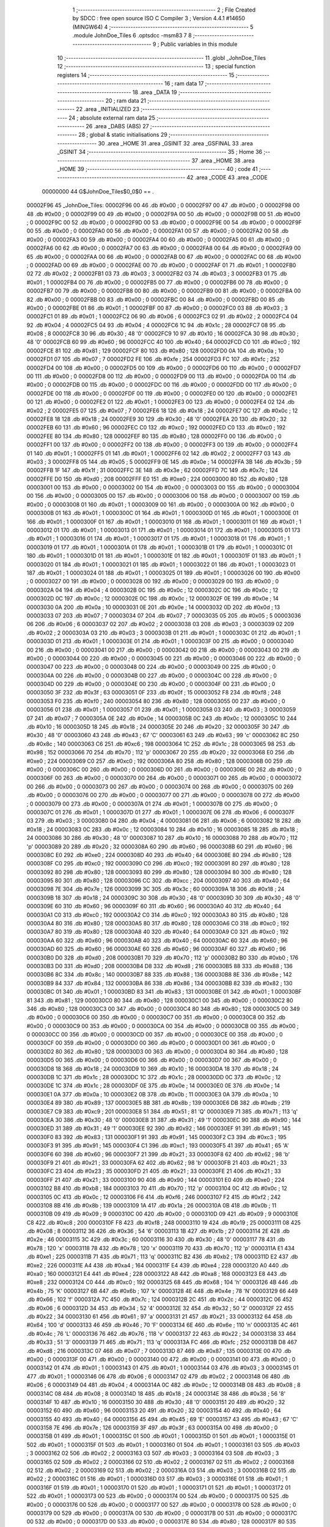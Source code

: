                                       1 ;--------------------------------------------------------
                                      2 ; File Created by SDCC : free open source ISO C Compiler 
                                      3 ; Version 4.4.1 #14650 (MINGW64)
                                      4 ;--------------------------------------------------------
                                      5 	.module JohnDoe_Tiles
                                      6 	.optsdcc -msm83
                                      7 	
                                      8 ;--------------------------------------------------------
                                      9 ; Public variables in this module
                                     10 ;--------------------------------------------------------
                                     11 	.globl _JohnDoe_Tiles
                                     12 ;--------------------------------------------------------
                                     13 ; special function registers
                                     14 ;--------------------------------------------------------
                                     15 ;--------------------------------------------------------
                                     16 ; ram data
                                     17 ;--------------------------------------------------------
                                     18 	.area _DATA
                                     19 ;--------------------------------------------------------
                                     20 ; ram data
                                     21 ;--------------------------------------------------------
                                     22 	.area _INITIALIZED
                                     23 ;--------------------------------------------------------
                                     24 ; absolute external ram data
                                     25 ;--------------------------------------------------------
                                     26 	.area _DABS (ABS)
                                     27 ;--------------------------------------------------------
                                     28 ; global & static initialisations
                                     29 ;--------------------------------------------------------
                                     30 	.area _HOME
                                     31 	.area _GSINIT
                                     32 	.area _GSFINAL
                                     33 	.area _GSINIT
                                     34 ;--------------------------------------------------------
                                     35 ; Home
                                     36 ;--------------------------------------------------------
                                     37 	.area _HOME
                                     38 	.area _HOME
                                     39 ;--------------------------------------------------------
                                     40 ; code
                                     41 ;--------------------------------------------------------
                                     42 	.area _CODE
                                     43 	.area _CODE
                         00000000    44 G$JohnDoe_Tiles$0_0$0 == .
    00002F96                         45 _JohnDoe_Tiles:
    00002F96 00                      46 	.db #0x00	; 0
    00002F97 00                      47 	.db #0x00	; 0
    00002F98 00                      48 	.db #0x00	; 0
    00002F99 00                      49 	.db #0x00	; 0
    00002F9A 00                      50 	.db #0x00	; 0
    00002F9B 00                      51 	.db #0x00	; 0
    00002F9C 00                      52 	.db #0x00	; 0
    00002F9D 00                      53 	.db #0x00	; 0
    00002F9E 00                      54 	.db #0x00	; 0
    00002F9F 00                      55 	.db #0x00	; 0
    00002FA0 00                      56 	.db #0x00	; 0
    00002FA1 00                      57 	.db #0x00	; 0
    00002FA2 00                      58 	.db #0x00	; 0
    00002FA3 00                      59 	.db #0x00	; 0
    00002FA4 00                      60 	.db #0x00	; 0
    00002FA5 00                      61 	.db #0x00	; 0
    00002FA6 00                      62 	.db #0x00	; 0
    00002FA7 00                      63 	.db #0x00	; 0
    00002FA8 00                      64 	.db #0x00	; 0
    00002FA9 00                      65 	.db #0x00	; 0
    00002FAA 00                      66 	.db #0x00	; 0
    00002FAB 00                      67 	.db #0x00	; 0
    00002FAC 00                      68 	.db #0x00	; 0
    00002FAD 00                      69 	.db #0x00	; 0
    00002FAE 00                      70 	.db #0x00	; 0
    00002FAF 01                      71 	.db #0x01	; 1
    00002FB0 02                      72 	.db #0x02	; 2
    00002FB1 03                      73 	.db #0x03	; 3
    00002FB2 03                      74 	.db #0x03	; 3
    00002FB3 01                      75 	.db #0x01	; 1
    00002FB4 00                      76 	.db #0x00	; 0
    00002FB5 00                      77 	.db #0x00	; 0
    00002FB6 00                      78 	.db #0x00	; 0
    00002FB7 00                      79 	.db #0x00	; 0
    00002FB8 00                      80 	.db #0x00	; 0
    00002FB9 00                      81 	.db #0x00	; 0
    00002FBA 00                      82 	.db #0x00	; 0
    00002FBB 00                      83 	.db #0x00	; 0
    00002FBC 00                      84 	.db #0x00	; 0
    00002FBD 00                      85 	.db #0x00	; 0
    00002FBE 01                      86 	.db #0x01	; 1
    00002FBF 00                      87 	.db #0x00	; 0
    00002FC0 03                      88 	.db #0x03	; 3
    00002FC1 01                      89 	.db #0x01	; 1
    00002FC2 06                      90 	.db #0x06	; 6
    00002FC3 02                      91 	.db #0x02	; 2
    00002FC4 04                      92 	.db #0x04	; 4
    00002FC5 04                      93 	.db #0x04	; 4
    00002FC6 1C                      94 	.db #0x1c	; 28
    00002FC7 08                      95 	.db #0x08	; 8
    00002FC8 30                      96 	.db #0x30	; 48	'0'
    00002FC9 10                      97 	.db #0x10	; 16
    00002FCA 30                      98 	.db #0x30	; 48	'0'
    00002FCB 60                      99 	.db #0x60	; 96
    00002FCC 40                     100 	.db #0x40	; 64
    00002FCD C0                     101 	.db #0xc0	; 192
    00002FCE 81                     102 	.db #0x81	; 129
    00002FCF 80                     103 	.db #0x80	; 128
    00002FD0 0A                     104 	.db #0x0a	; 10
    00002FD1 07                     105 	.db #0x07	; 7
    00002FD2 FE                     106 	.db #0xfe	; 254
    00002FD3 FC                     107 	.db #0xfc	; 252
    00002FD4 00                     108 	.db #0x00	; 0
    00002FD5 00                     109 	.db #0x00	; 0
    00002FD6 00                     110 	.db #0x00	; 0
    00002FD7 00                     111 	.db #0x00	; 0
    00002FD8 00                     112 	.db #0x00	; 0
    00002FD9 00                     113 	.db #0x00	; 0
    00002FDA 00                     114 	.db #0x00	; 0
    00002FDB 00                     115 	.db #0x00	; 0
    00002FDC 00                     116 	.db #0x00	; 0
    00002FDD 00                     117 	.db #0x00	; 0
    00002FDE 00                     118 	.db #0x00	; 0
    00002FDF 00                     119 	.db #0x00	; 0
    00002FE0 00                     120 	.db #0x00	; 0
    00002FE1 00                     121 	.db #0x00	; 0
    00002FE2 01                     122 	.db #0x01	; 1
    00002FE3 00                     123 	.db #0x00	; 0
    00002FE4 02                     124 	.db #0x02	; 2
    00002FE5 07                     125 	.db #0x07	; 7
    00002FE6 18                     126 	.db #0x18	; 24
    00002FE7 0C                     127 	.db #0x0c	; 12
    00002FE8 18                     128 	.db #0x18	; 24
    00002FE9 30                     129 	.db #0x30	; 48	'0'
    00002FEA 20                     130 	.db #0x20	; 32
    00002FEB 60                     131 	.db #0x60	; 96
    00002FEC C0                     132 	.db #0xc0	; 192
    00002FED C0                     133 	.db #0xc0	; 192
    00002FEE 80                     134 	.db #0x80	; 128
    00002FEF 80                     135 	.db #0x80	; 128
    00002FF0 00                     136 	.db #0x00	; 0
    00002FF1 00                     137 	.db #0x00	; 0
    00002FF2 00                     138 	.db #0x00	; 0
    00002FF3 00                     139 	.db #0x00	; 0
    00002FF4 01                     140 	.db #0x01	; 1
    00002FF5 01                     141 	.db #0x01	; 1
    00002FF6 02                     142 	.db #0x02	; 2
    00002FF7 03                     143 	.db #0x03	; 3
    00002FF8 05                     144 	.db #0x05	; 5
    00002FF9 0E                     145 	.db #0x0e	; 14
    00002FFA 3B                     146 	.db #0x3b	; 59
    00002FFB 1F                     147 	.db #0x1f	; 31
    00002FFC 3E                     148 	.db #0x3e	; 62
    00002FFD 7C                     149 	.db #0x7c	; 124
    00002FFE D0                     150 	.db #0xd0	; 208
    00002FFF E0                     151 	.db #0xe0	; 224
    00003000 80                     152 	.db #0x80	; 128
    00003001 00                     153 	.db #0x00	; 0
    00003002 00                     154 	.db #0x00	; 0
    00003003 00                     155 	.db #0x00	; 0
    00003004 00                     156 	.db #0x00	; 0
    00003005 00                     157 	.db #0x00	; 0
    00003006 00                     158 	.db #0x00	; 0
    00003007 00                     159 	.db #0x00	; 0
    00003008 01                     160 	.db #0x01	; 1
    00003009 00                     161 	.db #0x00	; 0
    0000300A 00                     162 	.db #0x00	; 0
    0000300B 01                     163 	.db #0x01	; 1
    0000300C 01                     164 	.db #0x01	; 1
    0000300D 01                     165 	.db #0x01	; 1
    0000300E 01                     166 	.db #0x01	; 1
    0000300F 01                     167 	.db #0x01	; 1
    00003010 01                     168 	.db #0x01	; 1
    00003011 01                     169 	.db #0x01	; 1
    00003012 01                     170 	.db #0x01	; 1
    00003013 01                     171 	.db #0x01	; 1
    00003014 01                     172 	.db #0x01	; 1
    00003015 01                     173 	.db #0x01	; 1
    00003016 01                     174 	.db #0x01	; 1
    00003017 01                     175 	.db #0x01	; 1
    00003018 01                     176 	.db #0x01	; 1
    00003019 01                     177 	.db #0x01	; 1
    0000301A 01                     178 	.db #0x01	; 1
    0000301B 01                     179 	.db #0x01	; 1
    0000301C 01                     180 	.db #0x01	; 1
    0000301D 01                     181 	.db #0x01	; 1
    0000301E 01                     182 	.db #0x01	; 1
    0000301F 01                     183 	.db #0x01	; 1
    00003020 01                     184 	.db #0x01	; 1
    00003021 01                     185 	.db #0x01	; 1
    00003022 01                     186 	.db #0x01	; 1
    00003023 01                     187 	.db #0x01	; 1
    00003024 01                     188 	.db #0x01	; 1
    00003025 01                     189 	.db #0x01	; 1
    00003026 00                     190 	.db #0x00	; 0
    00003027 00                     191 	.db #0x00	; 0
    00003028 00                     192 	.db #0x00	; 0
    00003029 00                     193 	.db #0x00	; 0
    0000302A 04                     194 	.db #0x04	; 4
    0000302B 0C                     195 	.db #0x0c	; 12
    0000302C 0C                     196 	.db #0x0c	; 12
    0000302D 0C                     197 	.db #0x0c	; 12
    0000302E 0C                     198 	.db #0x0c	; 12
    0000302F 0E                     199 	.db #0x0e	; 14
    00003030 0A                     200 	.db #0x0a	; 10
    00003031 0E                     201 	.db #0x0e	; 14
    00003032 0D                     202 	.db #0x0d	; 13
    00003033 07                     203 	.db #0x07	; 7
    00003034 07                     204 	.db #0x07	; 7
    00003035 05                     205 	.db #0x05	; 5
    00003036 06                     206 	.db #0x06	; 6
    00003037 02                     207 	.db #0x02	; 2
    00003038 03                     208 	.db #0x03	; 3
    00003039 02                     209 	.db #0x02	; 2
    0000303A 03                     210 	.db #0x03	; 3
    0000303B 01                     211 	.db #0x01	; 1
    0000303C 01                     212 	.db #0x01	; 1
    0000303D 01                     213 	.db #0x01	; 1
    0000303E 01                     214 	.db #0x01	; 1
    0000303F 00                     215 	.db #0x00	; 0
    00003040 00                     216 	.db #0x00	; 0
    00003041 00                     217 	.db #0x00	; 0
    00003042 00                     218 	.db #0x00	; 0
    00003043 00                     219 	.db #0x00	; 0
    00003044 00                     220 	.db #0x00	; 0
    00003045 00                     221 	.db #0x00	; 0
    00003046 00                     222 	.db #0x00	; 0
    00003047 00                     223 	.db #0x00	; 0
    00003048 00                     224 	.db #0x00	; 0
    00003049 00                     225 	.db #0x00	; 0
    0000304A 00                     226 	.db #0x00	; 0
    0000304B 00                     227 	.db #0x00	; 0
    0000304C 00                     228 	.db #0x00	; 0
    0000304D 00                     229 	.db #0x00	; 0
    0000304E 00                     230 	.db #0x00	; 0
    0000304F 00                     231 	.db #0x00	; 0
    00003050 3F                     232 	.db #0x3f	; 63
    00003051 0F                     233 	.db #0x0f	; 15
    00003052 F8                     234 	.db #0xf8	; 248
    00003053 F0                     235 	.db #0xf0	; 240
    00003054 80                     236 	.db #0x80	; 128
    00003055 00                     237 	.db #0x00	; 0
    00003056 01                     238 	.db #0x01	; 1
    00003057 01                     239 	.db #0x01	; 1
    00003058 03                     240 	.db #0x03	; 3
    00003059 07                     241 	.db #0x07	; 7
    0000305A 0E                     242 	.db #0x0e	; 14
    0000305B 0C                     243 	.db #0x0c	; 12
    0000305C 10                     244 	.db #0x10	; 16
    0000305D 18                     245 	.db #0x18	; 24
    0000305E 20                     246 	.db #0x20	; 32
    0000305F 30                     247 	.db #0x30	; 48	'0'
    00003060 43                     248 	.db #0x43	; 67	'C'
    00003061 63                     249 	.db #0x63	; 99	'c'
    00003062 8C                     250 	.db #0x8c	; 140
    00003063 C6                     251 	.db #0xc6	; 198
    00003064 1C                     252 	.db #0x1c	; 28
    00003065 98                     253 	.db #0x98	; 152
    00003066 70                     254 	.db #0x70	; 112	'p'
    00003067 20                     255 	.db #0x20	; 32
    00003068 E0                     256 	.db #0xe0	; 224
    00003069 C0                     257 	.db #0xc0	; 192
    0000306A 80                     258 	.db #0x80	; 128
    0000306B 00                     259 	.db #0x00	; 0
    0000306C 00                     260 	.db #0x00	; 0
    0000306D 00                     261 	.db #0x00	; 0
    0000306E 00                     262 	.db #0x00	; 0
    0000306F 00                     263 	.db #0x00	; 0
    00003070 00                     264 	.db #0x00	; 0
    00003071 00                     265 	.db #0x00	; 0
    00003072 00                     266 	.db #0x00	; 0
    00003073 00                     267 	.db #0x00	; 0
    00003074 00                     268 	.db #0x00	; 0
    00003075 00                     269 	.db #0x00	; 0
    00003076 00                     270 	.db #0x00	; 0
    00003077 00                     271 	.db #0x00	; 0
    00003078 00                     272 	.db #0x00	; 0
    00003079 00                     273 	.db #0x00	; 0
    0000307A 01                     274 	.db #0x01	; 1
    0000307B 00                     275 	.db #0x00	; 0
    0000307C 01                     276 	.db #0x01	; 1
    0000307D 01                     277 	.db #0x01	; 1
    0000307E 06                     278 	.db #0x06	; 6
    0000307F 03                     279 	.db #0x03	; 3
    00003080 04                     280 	.db #0x04	; 4
    00003081 06                     281 	.db #0x06	; 6
    00003082 18                     282 	.db #0x18	; 24
    00003083 0C                     283 	.db #0x0c	; 12
    00003084 10                     284 	.db #0x10	; 16
    00003085 18                     285 	.db #0x18	; 24
    00003086 30                     286 	.db #0x30	; 48	'0'
    00003087 10                     287 	.db #0x10	; 16
    00003088 70                     288 	.db #0x70	; 112	'p'
    00003089 20                     289 	.db #0x20	; 32
    0000308A 60                     290 	.db #0x60	; 96
    0000308B 60                     291 	.db #0x60	; 96
    0000308C E0                     292 	.db #0xe0	; 224
    0000308D 40                     293 	.db #0x40	; 64
    0000308E 80                     294 	.db #0x80	; 128
    0000308F C0                     295 	.db #0xc0	; 192
    00003090 C0                     296 	.db #0xc0	; 192
    00003091 80                     297 	.db #0x80	; 128
    00003092 80                     298 	.db #0x80	; 128
    00003093 80                     299 	.db #0x80	; 128
    00003094 80                     300 	.db #0x80	; 128
    00003095 80                     301 	.db #0x80	; 128
    00003096 CC                     302 	.db #0xcc	; 204
    00003097 40                     303 	.db #0x40	; 64
    00003098 7E                     304 	.db #0x7e	; 126
    00003099 3C                     305 	.db #0x3c	; 60
    0000309A 18                     306 	.db #0x18	; 24
    0000309B 18                     307 	.db #0x18	; 24
    0000309C 30                     308 	.db #0x30	; 48	'0'
    0000309D 30                     309 	.db #0x30	; 48	'0'
    0000309E 60                     310 	.db #0x60	; 96
    0000309F 60                     311 	.db #0x60	; 96
    000030A0 40                     312 	.db #0x40	; 64
    000030A1 C0                     313 	.db #0xc0	; 192
    000030A2 C0                     314 	.db #0xc0	; 192
    000030A3 80                     315 	.db #0x80	; 128
    000030A4 80                     316 	.db #0x80	; 128
    000030A5 80                     317 	.db #0x80	; 128
    000030A6 C0                     318 	.db #0xc0	; 192
    000030A7 80                     319 	.db #0x80	; 128
    000030A8 40                     320 	.db #0x40	; 64
    000030A9 C0                     321 	.db #0xc0	; 192
    000030AA 60                     322 	.db #0x60	; 96
    000030AB 40                     323 	.db #0x40	; 64
    000030AC 60                     324 	.db #0x60	; 96
    000030AD 60                     325 	.db #0x60	; 96
    000030AE 60                     326 	.db #0x60	; 96
    000030AF 60                     327 	.db #0x60	; 96
    000030B0 D0                     328 	.db #0xd0	; 208
    000030B1 70                     329 	.db #0x70	; 112	'p'
    000030B2 B0                     330 	.db #0xb0	; 176
    000030B3 D0                     331 	.db #0xd0	; 208
    000030B4 D8                     332 	.db #0xd8	; 216
    000030B5 88                     333 	.db #0x88	; 136
    000030B6 8C                     334 	.db #0x8c	; 140
    000030B7 88                     335 	.db #0x88	; 136
    000030B8 8E                     336 	.db #0x8e	; 142
    000030B9 84                     337 	.db #0x84	; 132
    000030BA 86                     338 	.db #0x86	; 134
    000030BB 82                     339 	.db #0x82	; 130
    000030BC 01                     340 	.db #0x01	; 1
    000030BD 83                     341 	.db #0x83	; 131
    000030BE 01                     342 	.db #0x01	; 1
    000030BF 81                     343 	.db #0x81	; 129
    000030C0 80                     344 	.db #0x80	; 128
    000030C1 00                     345 	.db #0x00	; 0
    000030C2 80                     346 	.db #0x80	; 128
    000030C3 00                     347 	.db #0x00	; 0
    000030C4 80                     348 	.db #0x80	; 128
    000030C5 00                     349 	.db #0x00	; 0
    000030C6 00                     350 	.db #0x00	; 0
    000030C7 00                     351 	.db #0x00	; 0
    000030C8 00                     352 	.db #0x00	; 0
    000030C9 00                     353 	.db #0x00	; 0
    000030CA 00                     354 	.db #0x00	; 0
    000030CB 00                     355 	.db #0x00	; 0
    000030CC 00                     356 	.db #0x00	; 0
    000030CD 00                     357 	.db #0x00	; 0
    000030CE 00                     358 	.db #0x00	; 0
    000030CF 00                     359 	.db #0x00	; 0
    000030D0 00                     360 	.db #0x00	; 0
    000030D1 00                     361 	.db #0x00	; 0
    000030D2 80                     362 	.db #0x80	; 128
    000030D3 00                     363 	.db #0x00	; 0
    000030D4 80                     364 	.db #0x80	; 128
    000030D5 00                     365 	.db #0x00	; 0
    000030D6 00                     366 	.db #0x00	; 0
    000030D7 00                     367 	.db #0x00	; 0
    000030D8 18                     368 	.db #0x18	; 24
    000030D9 10                     369 	.db #0x10	; 16
    000030DA 18                     370 	.db #0x18	; 24
    000030DB 1C                     371 	.db #0x1c	; 28
    000030DC 1C                     372 	.db #0x1c	; 28
    000030DD 0C                     373 	.db #0x0c	; 12
    000030DE 1C                     374 	.db #0x1c	; 28
    000030DF 0E                     375 	.db #0x0e	; 14
    000030E0 0E                     376 	.db #0x0e	; 14
    000030E1 0A                     377 	.db #0x0a	; 10
    000030E2 0B                     378 	.db #0x0b	; 11
    000030E3 0A                     379 	.db #0x0a	; 10
    000030E4 89                     380 	.db #0x89	; 137
    000030E5 8B                     381 	.db #0x8b	; 139
    000030E6 DB                     382 	.db #0xdb	; 219
    000030E7 C9                     383 	.db #0xc9	; 201
    000030E8 51                     384 	.db #0x51	; 81	'Q'
    000030E9 71                     385 	.db #0x71	; 113	'q'
    000030EA 30                     386 	.db #0x30	; 48	'0'
    000030EB 31                     387 	.db #0x31	; 49	'1'
    000030EC 90                     388 	.db #0x90	; 144
    000030ED 31                     389 	.db #0x31	; 49	'1'
    000030EE 92                     390 	.db #0x92	; 146
    000030EF 91                     391 	.db #0x91	; 145
    000030F0 83                     392 	.db #0x83	; 131
    000030F1 91                     393 	.db #0x91	; 145
    000030F2 C3                     394 	.db #0xc3	; 195
    000030F3 91                     395 	.db #0x91	; 145
    000030F4 C1                     396 	.db #0xc1	; 193
    000030F5 41                     397 	.db #0x41	; 65	'A'
    000030F6 60                     398 	.db #0x60	; 96
    000030F7 21                     399 	.db #0x21	; 33
    000030F8 62                     400 	.db #0x62	; 98	'b'
    000030F9 21                     401 	.db #0x21	; 33
    000030FA 62                     402 	.db #0x62	; 98	'b'
    000030FB 21                     403 	.db #0x21	; 33
    000030FC 23                     404 	.db #0x23	; 35
    000030FD 21                     405 	.db #0x21	; 33
    000030FE 21                     406 	.db #0x21	; 33
    000030FF 21                     407 	.db #0x21	; 33
    00003100 90                     408 	.db #0x90	; 144
    00003101 E0                     409 	.db #0xe0	; 224
    00003102 B8                     410 	.db #0xb8	; 184
    00003103 70                     411 	.db #0x70	; 112	'p'
    00003104 0C                     412 	.db #0x0c	; 12
    00003105 0C                     413 	.db #0x0c	; 12
    00003106 F6                     414 	.db #0xf6	; 246
    00003107 F2                     415 	.db #0xf2	; 242
    00003108 8B                     416 	.db #0x8b	; 139
    00003109 1A                     417 	.db #0x1a	; 26
    0000310A 0B                     418 	.db #0x0b	; 11
    0000310B 09                     419 	.db #0x09	; 9
    0000310C 00                     420 	.db #0x00	; 0
    0000310D 09                     421 	.db #0x09	; 9
    0000310E C8                     422 	.db #0xc8	; 200
    0000310F F8                     423 	.db #0xf8	; 248
    00003110 19                     424 	.db #0x19	; 25
    00003111 08                     425 	.db #0x08	; 8
    00003112 36                     426 	.db #0x36	; 54	'6'
    00003113 1B                     427 	.db #0x1b	; 27
    00003114 2E                     428 	.db #0x2e	; 46
    00003115 3C                     429 	.db #0x3c	; 60
    00003116 30                     430 	.db #0x30	; 48	'0'
    00003117 78                     431 	.db #0x78	; 120	'x'
    00003118 78                     432 	.db #0x78	; 120	'x'
    00003119 70                     433 	.db #0x70	; 112	'p'
    0000311A E1                     434 	.db #0xe1	; 225
    0000311B 71                     435 	.db #0x71	; 113	'q'
    0000311C B2                     436 	.db #0xb2	; 178
    0000311D E2                     437 	.db #0xe2	; 226
    0000311E A4                     438 	.db #0xa4	; 164
    0000311F E4                     439 	.db #0xe4	; 228
    00003120 A0                     440 	.db #0xa0	; 160
    00003121 E4                     441 	.db #0xe4	; 228
    00003122 A8                     442 	.db #0xa8	; 168
    00003123 E8                     443 	.db #0xe8	; 232
    00003124 C0                     444 	.db #0xc0	; 192
    00003125 68                     445 	.db #0x68	; 104	'h'
    00003126 4B                     446 	.db #0x4b	; 75	'K'
    00003127 6B                     447 	.db #0x6b	; 107	'k'
    00003128 4E                     448 	.db #0x4e	; 78	'N'
    00003129 66                     449 	.db #0x66	; 102	'f'
    0000312A 7C                     450 	.db #0x7c	; 124
    0000312B 2C                     451 	.db #0x2c	; 44
    0000312C 06                     452 	.db #0x06	; 6
    0000312D 34                     453 	.db #0x34	; 52	'4'
    0000312E 32                     454 	.db #0x32	; 50	'2'
    0000312F 22                     455 	.db #0x22	; 34
    00003130 61                     456 	.db #0x61	; 97	'a'
    00003131 21                     457 	.db #0x21	; 33
    00003132 64                     458 	.db #0x64	; 100	'd'
    00003133 46                     459 	.db #0x46	; 70	'F'
    00003134 6E                     460 	.db #0x6e	; 110	'n'
    00003135 4C                     461 	.db #0x4c	; 76	'L'
    00003136 76                     462 	.db #0x76	; 118	'v'
    00003137 22                     463 	.db #0x22	; 34
    00003138 33                     464 	.db #0x33	; 51	'3'
    00003139 71                     465 	.db #0x71	; 113	'q'
    0000313A FC                     466 	.db #0xfc	; 252
    0000313B D8                     467 	.db #0xd8	; 216
    0000313C 07                     468 	.db #0x07	; 7
    0000313D 87                     469 	.db #0x87	; 135
    0000313E 00                     470 	.db #0x00	; 0
    0000313F 00                     471 	.db #0x00	; 0
    00003140 00                     472 	.db #0x00	; 0
    00003141 00                     473 	.db #0x00	; 0
    00003142 01                     474 	.db #0x01	; 1
    00003143 01                     475 	.db #0x01	; 1
    00003144 03                     476 	.db #0x03	; 3
    00003145 01                     477 	.db #0x01	; 1
    00003146 06                     478 	.db #0x06	; 6
    00003147 02                     479 	.db #0x02	; 2
    00003148 06                     480 	.db #0x06	; 6
    00003149 04                     481 	.db #0x04	; 4
    0000314A 0C                     482 	.db #0x0c	; 12
    0000314B 08                     483 	.db #0x08	; 8
    0000314C 08                     484 	.db #0x08	; 8
    0000314D 18                     485 	.db #0x18	; 24
    0000314E 38                     486 	.db #0x38	; 56	'8'
    0000314F 10                     487 	.db #0x10	; 16
    00003150 30                     488 	.db #0x30	; 48	'0'
    00003151 20                     489 	.db #0x20	; 32
    00003152 60                     490 	.db #0x60	; 96
    00003153 20                     491 	.db #0x20	; 32
    00003154 40                     492 	.db #0x40	; 64
    00003155 40                     493 	.db #0x40	; 64
    00003156 45                     494 	.db #0x45	; 69	'E'
    00003157 43                     495 	.db #0x43	; 67	'C'
    00003158 7E                     496 	.db #0x7e	; 126
    00003159 3F                     497 	.db #0x3f	; 63
    0000315A 00                     498 	.db #0x00	; 0
    0000315B 01                     499 	.db #0x01	; 1
    0000315C 01                     500 	.db #0x01	; 1
    0000315D 01                     501 	.db #0x01	; 1
    0000315E 01                     502 	.db #0x01	; 1
    0000315F 01                     503 	.db #0x01	; 1
    00003160 01                     504 	.db #0x01	; 1
    00003161 03                     505 	.db #0x03	; 3
    00003162 02                     506 	.db #0x02	; 2
    00003163 03                     507 	.db #0x03	; 3
    00003164 03                     508 	.db #0x03	; 3
    00003165 02                     509 	.db #0x02	; 2
    00003166 02                     510 	.db #0x02	; 2
    00003167 02                     511 	.db #0x02	; 2
    00003168 02                     512 	.db #0x02	; 2
    00003169 02                     513 	.db #0x02	; 2
    0000316A 03                     514 	.db #0x03	; 3
    0000316B 02                     515 	.db #0x02	; 2
    0000316C 01                     516 	.db #0x01	; 1
    0000316D 03                     517 	.db #0x03	; 3
    0000316E 01                     518 	.db #0x01	; 1
    0000316F 01                     519 	.db #0x01	; 1
    00003170 01                     520 	.db #0x01	; 1
    00003171 01                     521 	.db #0x01	; 1
    00003172 01                     522 	.db #0x01	; 1
    00003173 00                     523 	.db #0x00	; 0
    00003174 00                     524 	.db #0x00	; 0
    00003175 00                     525 	.db #0x00	; 0
    00003176 00                     526 	.db #0x00	; 0
    00003177 00                     527 	.db #0x00	; 0
    00003178 00                     528 	.db #0x00	; 0
    00003179 00                     529 	.db #0x00	; 0
    0000317A 00                     530 	.db #0x00	; 0
    0000317B 00                     531 	.db #0x00	; 0
    0000317C 00                     532 	.db #0x00	; 0
    0000317D 00                     533 	.db #0x00	; 0
    0000317E 80                     534 	.db #0x80	; 128
    0000317F 80                     535 	.db #0x80	; 128
    00003180 80                     536 	.db #0x80	; 128
    00003181 C0                     537 	.db #0xc0	; 192
    00003182 40                     538 	.db #0x40	; 64
    00003183 60                     539 	.db #0x60	; 96
    00003184 60                     540 	.db #0x60	; 96
    00003185 30                     541 	.db #0x30	; 48	'0'
    00003186 78                     542 	.db #0x78	; 120	'x'
    00003187 38                     543 	.db #0x38	; 56	'8'
    00003188 6C                     544 	.db #0x6c	; 108	'l'
    00003189 24                     545 	.db #0x24	; 36
    0000318A 22                     546 	.db #0x22	; 34
    0000318B 26                     547 	.db #0x26	; 38
    0000318C 23                     548 	.db #0x23	; 35
    0000318D 21                     549 	.db #0x21	; 33
    0000318E 20                     550 	.db #0x20	; 32
    0000318F 20                     551 	.db #0x20	; 32
    00003190 20                     552 	.db #0x20	; 32
    00003191 20                     553 	.db #0x20	; 32
    00003192 20                     554 	.db #0x20	; 32
    00003193 20                     555 	.db #0x20	; 32
    00003194 20                     556 	.db #0x20	; 32
    00003195 20                     557 	.db #0x20	; 32
    00003196 00                     558 	.db #0x00	; 0
    00003197 00                     559 	.db #0x00	; 0
    00003198 00                     560 	.db #0x00	; 0
    00003199 00                     561 	.db #0x00	; 0
    0000319A 17                     562 	.db #0x17	; 23
    0000319B 0F                     563 	.db #0x0f	; 15
    0000319C 7B                     564 	.db #0x7b	; 123
    0000319D 3C                     565 	.db #0x3c	; 60
    0000319E 40                     566 	.db #0x40	; 64
    0000319F E0                     567 	.db #0xe0	; 224
    000031A0 80                     568 	.db #0x80	; 128
    000031A1 C0                     569 	.db #0xc0	; 192
    000031A2 E0                     570 	.db #0xe0	; 224
    000031A3 40                     571 	.db #0x40	; 64
    000031A4 30                     572 	.db #0x30	; 48	'0'
    000031A5 20                     573 	.db #0x20	; 32
    000031A6 30                     574 	.db #0x30	; 48	'0'
    000031A7 10                     575 	.db #0x10	; 16
    000031A8 08                     576 	.db #0x08	; 8
    000031A9 10                     577 	.db #0x10	; 16
    000031AA 08                     578 	.db #0x08	; 8
    000031AB 10                     579 	.db #0x10	; 16
    000031AC D0                     580 	.db #0xd0	; 208
    000031AD B0                     581 	.db #0xb0	; 176
    000031AE 60                     582 	.db #0x60	; 96
    000031AF 60                     583 	.db #0x60	; 96
    000031B0 80                     584 	.db #0x80	; 128
    000031B1 00                     585 	.db #0x00	; 0
    000031B2 60                     586 	.db #0x60	; 96
    000031B3 C0                     587 	.db #0xc0	; 192
    000031B4 70                     588 	.db #0x70	; 112	'p'
    000031B5 20                     589 	.db #0x20	; 32
    000031B6 30                     590 	.db #0x30	; 48	'0'
    000031B7 10                     591 	.db #0x10	; 16
    000031B8 18                     592 	.db #0x18	; 24
    000031B9 08                     593 	.db #0x08	; 8
    000031BA A8                     594 	.db #0xa8	; 168
    000031BB C8                     595 	.db #0xc8	; 200
    000031BC 3C                     596 	.db #0x3c	; 60
    000031BD 24                     597 	.db #0x24	; 36
    000031BE 1C                     598 	.db #0x1c	; 28
    000031BF 14                     599 	.db #0x14	; 20
    000031C0 0C                     600 	.db #0x0c	; 12
    000031C1 0C                     601 	.db #0x0c	; 12
    000031C2 7A                     602 	.db #0x7a	; 122	'z'
    000031C3 3E                     603 	.db #0x3e	; 62
    000031C4 E2                     604 	.db #0xe2	; 226
    000031C5 E6                     605 	.db #0xe6	; 230
    000031C6 E6                     606 	.db #0xe6	; 230
    000031C7 E6                     607 	.db #0xe6	; 230
    000031C8 C6                     608 	.db #0xc6	; 198
    000031C9 E6                     609 	.db #0xe6	; 230
    000031CA 45                     610 	.db #0x45	; 69	'E'
    000031CB 06                     611 	.db #0x06	; 6
    000031CC 05                     612 	.db #0x05	; 5
    000031CD 06                     613 	.db #0x06	; 6
    000031CE 01                     614 	.db #0x01	; 1
    000031CF 0A                     615 	.db #0x0a	; 10
    000031D0 92                     616 	.db #0x92	; 146
    000031D1 19                     617 	.db #0x19	; 25
    000031D2 F2                     618 	.db #0xf2	; 242
    000031D3 E1                     619 	.db #0xe1	; 225
    000031D4 00                     620 	.db #0x00	; 0
    000031D5 01                     621 	.db #0x01	; 1
    000031D6 00                     622 	.db #0x00	; 0
    000031D7 01                     623 	.db #0x01	; 1
    000031D8 81                     624 	.db #0x81	; 129
    000031D9 00                     625 	.db #0x00	; 0
    000031DA C0                     626 	.db #0xc0	; 192
    000031DB C0                     627 	.db #0xc0	; 192
    000031DC E0                     628 	.db #0xe0	; 224
    000031DD C0                     629 	.db #0xc0	; 192
    000031DE E0                     630 	.db #0xe0	; 224
    000031DF A0                     631 	.db #0xa0	; 160
    000031E0 E1                     632 	.db #0xe1	; 225
    000031E1 A0                     633 	.db #0xa0	; 160
    000031E2 A7                     634 	.db #0xa7	; 167
    000031E3 AF                     635 	.db #0xaf	; 175
    000031E4 B7                     636 	.db #0xb7	; 183
    000031E5 AF                     637 	.db #0xaf	; 175
    000031E6 B7                     638 	.db #0xb7	; 183
    000031E7 97                     639 	.db #0x97	; 151
    000031E8 D7                     640 	.db #0xd7	; 215
    000031E9 53                     641 	.db #0x53	; 83	'S'
    000031EA 58                     642 	.db #0x58	; 88	'X'
    000031EB 58                     643 	.db #0x58	; 88	'X'
    000031EC 4E                     644 	.db #0x4e	; 78	'N'
    000031ED 6C                     645 	.db #0x6c	; 108	'l'
    000031EE 73                     646 	.db #0x73	; 115	's'
    000031EF 33                     647 	.db #0x33	; 51	'3'
    000031F0 1A                     648 	.db #0x1a	; 26
    000031F1 0C                     649 	.db #0x0c	; 12
    000031F2 0E                     650 	.db #0x0e	; 14
    000031F3 06                     651 	.db #0x06	; 6
    000031F4 5A                     652 	.db #0x5a	; 90	'Z'
    000031F5 3E                     653 	.db #0x3e	; 62
    000031F6 F6                     654 	.db #0xf6	; 246
    000031F7 E2                     655 	.db #0xe2	; 226
    000031F8 92                     656 	.db #0x92	; 146
    000031F9 A3                     657 	.db #0xa3	; 163
    000031FA 91                     658 	.db #0x91	; 145
    000031FB D1                     659 	.db #0xd1	; 209
    000031FC D0                     660 	.db #0xd0	; 208
    000031FD 50                     661 	.db #0x50	; 80	'P'
    000031FE 48                     662 	.db #0x48	; 72	'H'
    000031FF 50                     663 	.db #0x50	; 80	'P'
    00003200 68                     664 	.db #0x68	; 104	'h'
    00003201 29                     665 	.db #0x29	; 41
    00003202 28                     666 	.db #0x28	; 40
    00003203 29                     667 	.db #0x29	; 41
    00003204 34                     668 	.db #0x34	; 52	'4'
    00003205 28                     669 	.db #0x28	; 40
    00003206 34                     670 	.db #0x34	; 52	'4'
    00003207 14                     671 	.db #0x14	; 20
    00003208 1E                     672 	.db #0x1e	; 30
    00003209 14                     673 	.db #0x14	; 20
    0000320A 1A                     674 	.db #0x1a	; 26
    0000320B 0A                     675 	.db #0x0a	; 10
    0000320C 0F                     676 	.db #0x0f	; 15
    0000320D 0A                     677 	.db #0x0a	; 10
    0000320E 07                     678 	.db #0x07	; 7
    0000320F 05                     679 	.db #0x05	; 5
    00003210 87                     680 	.db #0x87	; 135
    00003211 07                     681 	.db #0x07	; 7
    00003212 04                     682 	.db #0x04	; 4
    00003213 84                     683 	.db #0x84	; 132
    00003214 84                     684 	.db #0x84	; 132
    00003215 84                     685 	.db #0x84	; 132
    00003216 86                     686 	.db #0x86	; 134
    00003217 C4                     687 	.db #0xc4	; 196
    00003218 47                     688 	.db #0x47	; 71	'G'
    00003219 43                     689 	.db #0x43	; 67	'C'
    0000321A 27                     690 	.db #0x27	; 39
    0000321B 62                     691 	.db #0x62	; 98	'b'
    0000321C 32                     692 	.db #0x32	; 50	'2'
    0000321D 26                     693 	.db #0x26	; 38
    0000321E 36                     694 	.db #0x36	; 54	'6'
    0000321F 14                     695 	.db #0x14	; 20
    00003220 0C                     696 	.db #0x0c	; 12
    00003221 1C                     697 	.db #0x1c	; 28
    00003222 0C                     698 	.db #0x0c	; 12
    00003223 0C                     699 	.db #0x0c	; 12
    00003224 04                     700 	.db #0x04	; 4
    00003225 0C                     701 	.db #0x0c	; 12
    00003226 08                     702 	.db #0x08	; 8
    00003227 0C                     703 	.db #0x0c	; 12
    00003228 0C                     704 	.db #0x0c	; 12
    00003229 08                     705 	.db #0x08	; 8
    0000322A 08                     706 	.db #0x08	; 8
    0000322B 08                     707 	.db #0x08	; 8
    0000322C 88                     708 	.db #0x88	; 136
    0000322D 88                     709 	.db #0x88	; 136
    0000322E F8                     710 	.db #0xf8	; 248
    0000322F 68                     711 	.db #0x68	; 104	'h'
    00003230 38                     712 	.db #0x38	; 56	'8'
    00003231 18                     713 	.db #0x18	; 24
    00003232 08                     714 	.db #0x08	; 8
    00003233 08                     715 	.db #0x08	; 8
    00003234 08                     716 	.db #0x08	; 8
    00003235 08                     717 	.db #0x08	; 8
    00003236 00                     718 	.db #0x00	; 0
    00003237 00                     719 	.db #0x00	; 0
    00003238 00                     720 	.db #0x00	; 0
    00003239 00                     721 	.db #0x00	; 0
    0000323A E8                     722 	.db #0xe8	; 232
    0000323B F0                     723 	.db #0xf0	; 240
    0000323C DE                     724 	.db #0xde	; 222
    0000323D 3C                     725 	.db #0x3c	; 60
    0000323E 02                     726 	.db #0x02	; 2
    0000323F 07                     727 	.db #0x07	; 7
    00003240 01                     728 	.db #0x01	; 1
    00003241 03                     729 	.db #0x03	; 3
    00003242 07                     730 	.db #0x07	; 7
    00003243 02                     731 	.db #0x02	; 2
    00003244 0C                     732 	.db #0x0c	; 12
    00003245 04                     733 	.db #0x04	; 4
    00003246 0C                     734 	.db #0x0c	; 12
    00003247 08                     735 	.db #0x08	; 8
    00003248 10                     736 	.db #0x10	; 16
    00003249 08                     737 	.db #0x08	; 8
    0000324A 10                     738 	.db #0x10	; 16
    0000324B 08                     739 	.db #0x08	; 8
    0000324C 0B                     740 	.db #0x0b	; 11
    0000324D 0D                     741 	.db #0x0d	; 13
    0000324E 06                     742 	.db #0x06	; 6
    0000324F 06                     743 	.db #0x06	; 6
    00003250 01                     744 	.db #0x01	; 1
    00003251 00                     745 	.db #0x00	; 0
    00003252 06                     746 	.db #0x06	; 6
    00003253 03                     747 	.db #0x03	; 3
    00003254 0E                     748 	.db #0x0e	; 14
    00003255 04                     749 	.db #0x04	; 4
    00003256 0C                     750 	.db #0x0c	; 12
    00003257 08                     751 	.db #0x08	; 8
    00003258 18                     752 	.db #0x18	; 24
    00003259 10                     753 	.db #0x10	; 16
    0000325A 15                     754 	.db #0x15	; 21
    0000325B 13                     755 	.db #0x13	; 19
    0000325C 3C                     756 	.db #0x3c	; 60
    0000325D 24                     757 	.db #0x24	; 36
    0000325E 38                     758 	.db #0x38	; 56	'8'
    0000325F 28                     759 	.db #0x28	; 40
    00003260 30                     760 	.db #0x30	; 48	'0'
    00003261 30                     761 	.db #0x30	; 48	'0'
    00003262 5E                     762 	.db #0x5e	; 94
    00003263 7C                     763 	.db #0x7c	; 124
    00003264 47                     764 	.db #0x47	; 71	'G'
    00003265 67                     765 	.db #0x67	; 103	'g'
    00003266 67                     766 	.db #0x67	; 103	'g'
    00003267 67                     767 	.db #0x67	; 103	'g'
    00003268 63                     768 	.db #0x63	; 99	'c'
    00003269 67                     769 	.db #0x67	; 103	'g'
    0000326A A2                     770 	.db #0xa2	; 162
    0000326B 60                     771 	.db #0x60	; 96
    0000326C A0                     772 	.db #0xa0	; 160
    0000326D 60                     773 	.db #0x60	; 96
    0000326E 80                     774 	.db #0x80	; 128
    0000326F 50                     775 	.db #0x50	; 80	'P'
    00003270 49                     776 	.db #0x49	; 73	'I'
    00003271 98                     777 	.db #0x98	; 152
    00003272 4F                     778 	.db #0x4f	; 79	'O'
    00003273 87                     779 	.db #0x87	; 135
    00003274 00                     780 	.db #0x00	; 0
    00003275 80                     781 	.db #0x80	; 128
    00003276 00                     782 	.db #0x00	; 0
    00003277 80                     783 	.db #0x80	; 128
    00003278 81                     784 	.db #0x81	; 129
    00003279 00                     785 	.db #0x00	; 0
    0000327A 03                     786 	.db #0x03	; 3
    0000327B 03                     787 	.db #0x03	; 3
    0000327C 07                     788 	.db #0x07	; 7
    0000327D 03                     789 	.db #0x03	; 3
    0000327E 07                     790 	.db #0x07	; 7
    0000327F 05                     791 	.db #0x05	; 5
    00003280 87                     792 	.db #0x87	; 135
    00003281 05                     793 	.db #0x05	; 5
    00003282 E5                     794 	.db #0xe5	; 229
    00003283 F5                     795 	.db #0xf5	; 245
    00003284 ED                     796 	.db #0xed	; 237
    00003285 F5                     797 	.db #0xf5	; 245
    00003286 ED                     798 	.db #0xed	; 237
    00003287 E9                     799 	.db #0xe9	; 233
    00003288 EB                     800 	.db #0xeb	; 235
    00003289 CA                     801 	.db #0xca	; 202
    0000328A 1A                     802 	.db #0x1a	; 26
    0000328B 1A                     803 	.db #0x1a	; 26
    0000328C 72                     804 	.db #0x72	; 114	'r'
    0000328D 36                     805 	.db #0x36	; 54	'6'
    0000328E CE                     806 	.db #0xce	; 206
    0000328F CC                     807 	.db #0xcc	; 204
    00003290 58                     808 	.db #0x58	; 88	'X'
    00003291 30                     809 	.db #0x30	; 48	'0'
    00003292 70                     810 	.db #0x70	; 112	'p'
    00003293 60                     811 	.db #0x60	; 96
    00003294 5A                     812 	.db #0x5a	; 90	'Z'
    00003295 7C                     813 	.db #0x7c	; 124
    00003296 6F                     814 	.db #0x6f	; 111	'o'
    00003297 47                     815 	.db #0x47	; 71	'G'
    00003298 49                     816 	.db #0x49	; 73	'I'
    00003299 C5                     817 	.db #0xc5	; 197
    0000329A 89                     818 	.db #0x89	; 137
    0000329B 8B                     819 	.db #0x8b	; 139
    0000329C 0B                     820 	.db #0x0b	; 11
    0000329D 0A                     821 	.db #0x0a	; 10
    0000329E 12                     822 	.db #0x12	; 18
    0000329F 0A                     823 	.db #0x0a	; 10
    000032A0 16                     824 	.db #0x16	; 22
    000032A1 94                     825 	.db #0x94	; 148
    000032A2 14                     826 	.db #0x14	; 20
    000032A3 94                     827 	.db #0x94	; 148
    000032A4 2C                     828 	.db #0x2c	; 44
    000032A5 14                     829 	.db #0x14	; 20
    000032A6 2C                     830 	.db #0x2c	; 44
    000032A7 28                     831 	.db #0x28	; 40
    000032A8 78                     832 	.db #0x78	; 120	'x'
    000032A9 28                     833 	.db #0x28	; 40
    000032AA 58                     834 	.db #0x58	; 88	'X'
    000032AB 50                     835 	.db #0x50	; 80	'P'
    000032AC F0                     836 	.db #0xf0	; 240
    000032AD 50                     837 	.db #0x50	; 80	'P'
    000032AE E0                     838 	.db #0xe0	; 224
    000032AF A0                     839 	.db #0xa0	; 160
    000032B0 E1                     840 	.db #0xe1	; 225
    000032B1 E0                     841 	.db #0xe0	; 224
    000032B2 20                     842 	.db #0x20	; 32
    000032B3 21                     843 	.db #0x21	; 33
    000032B4 21                     844 	.db #0x21	; 33
    000032B5 21                     845 	.db #0x21	; 33
    000032B6 61                     846 	.db #0x61	; 97	'a'
    000032B7 23                     847 	.db #0x23	; 35
    000032B8 E2                     848 	.db #0xe2	; 226
    000032B9 C2                     849 	.db #0xc2	; 194
    000032BA E4                     850 	.db #0xe4	; 228
    000032BB 46                     851 	.db #0x46	; 70	'F'
    000032BC 4C                     852 	.db #0x4c	; 76	'L'
    000032BD 64                     853 	.db #0x64	; 100	'd'
    000032BE 6C                     854 	.db #0x6c	; 108	'l'
    000032BF 28                     855 	.db #0x28	; 40
    000032C0 30                     856 	.db #0x30	; 48	'0'
    000032C1 38                     857 	.db #0x38	; 56	'8'
    000032C2 30                     858 	.db #0x30	; 48	'0'
    000032C3 30                     859 	.db #0x30	; 48	'0'
    000032C4 20                     860 	.db #0x20	; 32
    000032C5 30                     861 	.db #0x30	; 48	'0'
    000032C6 10                     862 	.db #0x10	; 16
    000032C7 30                     863 	.db #0x30	; 48	'0'
    000032C8 30                     864 	.db #0x30	; 48	'0'
    000032C9 10                     865 	.db #0x10	; 16
    000032CA 10                     866 	.db #0x10	; 16
    000032CB 10                     867 	.db #0x10	; 16
    000032CC 11                     868 	.db #0x11	; 17
    000032CD 11                     869 	.db #0x11	; 17
    000032CE 1F                     870 	.db #0x1f	; 31
    000032CF 16                     871 	.db #0x16	; 22
    000032D0 1C                     872 	.db #0x1c	; 28
    000032D1 18                     873 	.db #0x18	; 24
    000032D2 10                     874 	.db #0x10	; 16
    000032D3 10                     875 	.db #0x10	; 16
    000032D4 10                     876 	.db #0x10	; 16
    000032D5 10                     877 	.db #0x10	; 16
    000032D6 00                     878 	.db #0x00	; 0
    000032D7 00                     879 	.db #0x00	; 0
    000032D8 18                     880 	.db #0x18	; 24
    000032D9 08                     881 	.db #0x08	; 8
    000032DA 18                     882 	.db #0x18	; 24
    000032DB 38                     883 	.db #0x38	; 56	'8'
    000032DC 38                     884 	.db #0x38	; 56	'8'
    000032DD 30                     885 	.db #0x30	; 48	'0'
    000032DE 38                     886 	.db #0x38	; 56	'8'
    000032DF 70                     887 	.db #0x70	; 112	'p'
    000032E0 70                     888 	.db #0x70	; 112	'p'
    000032E1 50                     889 	.db #0x50	; 80	'P'
    000032E2 D0                     890 	.db #0xd0	; 208
    000032E3 50                     891 	.db #0x50	; 80	'P'
    000032E4 91                     892 	.db #0x91	; 145
    000032E5 D1                     893 	.db #0xd1	; 209
    000032E6 DB                     894 	.db #0xdb	; 219
    000032E7 93                     895 	.db #0x93	; 147
    000032E8 8A                     896 	.db #0x8a	; 138
    000032E9 8E                     897 	.db #0x8e	; 142
    000032EA 0C                     898 	.db #0x0c	; 12
    000032EB 8C                     899 	.db #0x8c	; 140
    000032EC 09                     900 	.db #0x09	; 9
    000032ED 8C                     901 	.db #0x8c	; 140
    000032EE 49                     902 	.db #0x49	; 73	'I'
    000032EF 89                     903 	.db #0x89	; 137
    000032F0 C1                     904 	.db #0xc1	; 193
    000032F1 89                     905 	.db #0x89	; 137
    000032F2 C3                     906 	.db #0xc3	; 195
    000032F3 89                     907 	.db #0x89	; 137
    000032F4 83                     908 	.db #0x83	; 131
    000032F5 82                     909 	.db #0x82	; 130
    000032F6 06                     910 	.db #0x06	; 6
    000032F7 86                     911 	.db #0x86	; 134
    000032F8 C7                     912 	.db #0xc7	; 199
    000032F9 84                     913 	.db #0x84	; 132
    000032FA C5                     914 	.db #0xc5	; 197
    000032FB 85                     915 	.db #0x85	; 133
    000032FC C5                     916 	.db #0xc5	; 197
    000032FD 85                     917 	.db #0x85	; 133
    000032FE 81                     918 	.db #0x81	; 129
    000032FF 0F                     919 	.db #0x0f	; 15
    00003300 0A                     920 	.db #0x0a	; 10
    00003301 0A                     921 	.db #0x0a	; 10
    00003302 1A                     922 	.db #0x1a	; 26
    00003303 16                     923 	.db #0x16	; 22
    00003304 36                     924 	.db #0x36	; 54	'6'
    00003305 24                     925 	.db #0x24	; 36
    00003306 68                     926 	.db #0x68	; 104	'h'
    00003307 44                     927 	.db #0x44	; 68	'D'
    00003308 CF                     928 	.db #0xcf	; 207
    00003309 4F                     929 	.db #0x4f	; 79	'O'
    0000330A 98                     930 	.db #0x98	; 152
    0000330B 90                     931 	.db #0x90	; 144
    0000330C 90                     932 	.db #0x90	; 144
    0000330D 30                     933 	.db #0x30	; 48	'0'
    0000330E 30                     934 	.db #0x30	; 48	'0'
    0000330F 20                     935 	.db #0x20	; 32
    00003310 B0                     936 	.db #0xb0	; 176
    00003311 30                     937 	.db #0x30	; 48	'0'
    00003312 C8                     938 	.db #0xc8	; 200
    00003313 F8                     939 	.db #0xf8	; 248
    00003314 74                     940 	.db #0x74	; 116	't'
    00003315 3C                     941 	.db #0x3c	; 60
    00003316 0C                     942 	.db #0x0c	; 12
    00003317 1E                     943 	.db #0x1e	; 30
    00003318 1E                     944 	.db #0x1e	; 30
    00003319 0E                     945 	.db #0x0e	; 14
    0000331A 87                     946 	.db #0x87	; 135
    0000331B 8E                     947 	.db #0x8e	; 142
    0000331C 4D                     948 	.db #0x4d	; 77	'M'
    0000331D 47                     949 	.db #0x47	; 71	'G'
    0000331E 25                     950 	.db #0x25	; 37
    0000331F 27                     951 	.db #0x27	; 39
    00003320 05                     952 	.db #0x05	; 5
    00003321 27                     953 	.db #0x27	; 39
    00003322 15                     954 	.db #0x15	; 21
    00003323 17                     955 	.db #0x17	; 23
    00003324 03                     956 	.db #0x03	; 3
    00003325 16                     957 	.db #0x16	; 22
    00003326 D2                     958 	.db #0xd2	; 210
    00003327 D6                     959 	.db #0xd6	; 214
    00003328 72                     960 	.db #0x72	; 114	'r'
    00003329 66                     961 	.db #0x66	; 102	'f'
    0000332A 3E                     962 	.db #0x3e	; 62
    0000332B 34                     963 	.db #0x34	; 52	'4'
    0000332C 60                     964 	.db #0x60	; 96
    0000332D 2C                     965 	.db #0x2c	; 44
    0000332E 4C                     966 	.db #0x4c	; 76	'L'
    0000332F 44                     967 	.db #0x44	; 68	'D'
    00003330 86                     968 	.db #0x86	; 134
    00003331 84                     969 	.db #0x84	; 132
    00003332 26                     970 	.db #0x26	; 38
    00003333 62                     971 	.db #0x62	; 98	'b'
    00003334 76                     972 	.db #0x76	; 118	'v'
    00003335 32                     973 	.db #0x32	; 50	'2'
    00003336 6E                     974 	.db #0x6e	; 110	'n'
    00003337 44                     975 	.db #0x44	; 68	'D'
    00003338 CC                     976 	.db #0xcc	; 204
    00003339 8E                     977 	.db #0x8e	; 142
    0000333A BF                     978 	.db #0xbf	; 191
    0000333B 9B                     979 	.db #0x9b	; 155
    0000333C 60                     980 	.db #0x60	; 96
    0000333D E1                     981 	.db #0xe1	; 225
    0000333E 20                     982 	.db #0x20	; 32
    0000333F D0                     983 	.db #0xd0	; 208
    00003340 CC                     984 	.db #0xcc	; 204
    00003341 8C                     985 	.db #0x8c	; 140
    00003342 E6                     986 	.db #0xe6	; 230
    00003343 E2                     987 	.db #0xe2	; 226
    00003344 EA                     988 	.db #0xea	; 234
    00003345 99                     989 	.db #0x99	; 153
    00003346 66                     990 	.db #0x66	; 102	'f'
    00003347 42                     991 	.db #0x42	; 66	'B'
    00003348 60                     992 	.db #0x60	; 96
    00003349 20                     993 	.db #0x20	; 32
    0000334A 30                     994 	.db #0x30	; 48	'0'
    0000334B 10                     995 	.db #0x10	; 16
    0000334C 10                     996 	.db #0x10	; 16
    0000334D 18                     997 	.db #0x18	; 24
    0000334E 1C                     998 	.db #0x1c	; 28
    0000334F 08                     999 	.db #0x08	; 8
    00003350 0C                    1000 	.db #0x0c	; 12
    00003351 04                    1001 	.db #0x04	; 4
    00003352 06                    1002 	.db #0x06	; 6
    00003353 04                    1003 	.db #0x04	; 4
    00003354 02                    1004 	.db #0x02	; 2
    00003355 02                    1005 	.db #0x02	; 2
    00003356 A2                    1006 	.db #0xa2	; 162
    00003357 C2                    1007 	.db #0xc2	; 194
    00003358 7E                    1008 	.db #0x7e	; 126
    00003359 FC                    1009 	.db #0xfc	; 252
    0000335A 00                    1010 	.db #0x00	; 0
    0000335B 80                    1011 	.db #0x80	; 128
    0000335C 80                    1012 	.db #0x80	; 128
    0000335D 80                    1013 	.db #0x80	; 128
    0000335E 80                    1014 	.db #0x80	; 128
    0000335F 80                    1015 	.db #0x80	; 128
    00003360 80                    1016 	.db #0x80	; 128
    00003361 C0                    1017 	.db #0xc0	; 192
    00003362 40                    1018 	.db #0x40	; 64
    00003363 C0                    1019 	.db #0xc0	; 192
    00003364 C0                    1020 	.db #0xc0	; 192
    00003365 40                    1021 	.db #0x40	; 64
    00003366 40                    1022 	.db #0x40	; 64
    00003367 40                    1023 	.db #0x40	; 64
    00003368 40                    1024 	.db #0x40	; 64
    00003369 40                    1025 	.db #0x40	; 64
    0000336A C0                    1026 	.db #0xc0	; 192
    0000336B 40                    1027 	.db #0x40	; 64
    0000336C 80                    1028 	.db #0x80	; 128
    0000336D C0                    1029 	.db #0xc0	; 192
    0000336E 80                    1030 	.db #0x80	; 128
    0000336F 80                    1031 	.db #0x80	; 128
    00003370 80                    1032 	.db #0x80	; 128
    00003371 80                    1033 	.db #0x80	; 128
    00003372 80                    1034 	.db #0x80	; 128
    00003373 00                    1035 	.db #0x00	; 0
    00003374 00                    1036 	.db #0x00	; 0
    00003375 00                    1037 	.db #0x00	; 0
    00003376 00                    1038 	.db #0x00	; 0
    00003377 00                    1039 	.db #0x00	; 0
    00003378 00                    1040 	.db #0x00	; 0
    00003379 00                    1041 	.db #0x00	; 0
    0000337A 00                    1042 	.db #0x00	; 0
    0000337B 00                    1043 	.db #0x00	; 0
    0000337C 00                    1044 	.db #0x00	; 0
    0000337D 00                    1045 	.db #0x00	; 0
    0000337E 01                    1046 	.db #0x01	; 1
    0000337F 01                    1047 	.db #0x01	; 1
    00003380 01                    1048 	.db #0x01	; 1
    00003381 03                    1049 	.db #0x03	; 3
    00003382 02                    1050 	.db #0x02	; 2
    00003383 06                    1051 	.db #0x06	; 6
    00003384 06                    1052 	.db #0x06	; 6
    00003385 0C                    1053 	.db #0x0c	; 12
    00003386 1E                    1054 	.db #0x1e	; 30
    00003387 1C                    1055 	.db #0x1c	; 28
    00003388 36                    1056 	.db #0x36	; 54	'6'
    00003389 24                    1057 	.db #0x24	; 36
    0000338A 44                    1058 	.db #0x44	; 68	'D'
    0000338B 64                    1059 	.db #0x64	; 100	'd'
    0000338C C4                    1060 	.db #0xc4	; 196
    0000338D 84                    1061 	.db #0x84	; 132
    0000338E 04                    1062 	.db #0x04	; 4
    0000338F 04                    1063 	.db #0x04	; 4
    00003390 04                    1064 	.db #0x04	; 4
    00003391 04                    1065 	.db #0x04	; 4
    00003392 04                    1066 	.db #0x04	; 4
    00003393 04                    1067 	.db #0x04	; 4
    00003394 04                    1068 	.db #0x04	; 4
    00003395 04                    1069 	.db #0x04	; 4
    00003396 00                    1070 	.db #0x00	; 0
    00003397 00                    1071 	.db #0x00	; 0
    00003398 00                    1072 	.db #0x00	; 0
    00003399 00                    1073 	.db #0x00	; 0
    0000339A 30                    1074 	.db #0x30	; 48	'0'
    0000339B 00                    1075 	.db #0x00	; 0
    0000339C 30                    1076 	.db #0x30	; 48	'0'
    0000339D 20                    1077 	.db #0x20	; 32
    0000339E 30                    1078 	.db #0x30	; 48	'0'
    0000339F 60                    1079 	.db #0x60	; 96
    000033A0 E0                    1080 	.db #0xe0	; 224
    000033A1 60                    1081 	.db #0x60	; 96
    000033A2 E3                    1082 	.db #0xe3	; 227
    000033A3 A1                    1083 	.db #0xa1	; 161
    000033A4 EF                    1084 	.db #0xef	; 239
    000033A5 27                    1085 	.db #0x27	; 39
    000033A6 6E                    1086 	.db #0x6e	; 110	'n'
    000033A7 4E                    1087 	.db #0x4e	; 78	'N'
    000033A8 E4                    1088 	.db #0xe4	; 228
    000033A9 7C                    1089 	.db #0x7c	; 124
    000033AA D8                    1090 	.db #0xd8	; 216
    000033AB A8                    1091 	.db #0xa8	; 168
    000033AC 50                    1092 	.db #0x50	; 80	'P'
    000033AD D0                    1093 	.db #0xd0	; 208
    000033AE B0                    1094 	.db #0xb0	; 176
    000033AF A0                    1095 	.db #0xa0	; 160
    000033B0 20                    1096 	.db #0x20	; 32
    000033B1 20                    1097 	.db #0x20	; 32
    000033B2 60                    1098 	.db #0x60	; 96
    000033B3 40                    1099 	.db #0x40	; 64
    000033B4 40                    1100 	.db #0x40	; 64
    000033B5 40                    1101 	.db #0x40	; 64
    000033B6 C0                    1102 	.db #0xc0	; 192
    000033B7 80                    1103 	.db #0x80	; 128
    000033B8 80                    1104 	.db #0x80	; 128
    000033B9 80                    1105 	.db #0x80	; 128
    000033BA 80                    1106 	.db #0x80	; 128
    000033BB 00                    1107 	.db #0x00	; 0
    000033BC 00                    1108 	.db #0x00	; 0
    000033BD 00                    1109 	.db #0x00	; 0
    000033BE 01                    1110 	.db #0x01	; 1
    000033BF 01                    1111 	.db #0x01	; 1
    000033C0 02                    1112 	.db #0x02	; 2
    000033C1 03                    1113 	.db #0x03	; 3
    000033C2 04                    1114 	.db #0x04	; 4
    000033C3 06                    1115 	.db #0x06	; 6
    000033C4 1C                    1116 	.db #0x1c	; 28
    000033C5 08                    1117 	.db #0x08	; 8
    000033C6 F0                    1118 	.db #0xf0	; 240
    000033C7 70                    1119 	.db #0x70	; 112	'p'
    000033C8 C0                    1120 	.db #0xc0	; 192
    000033C9 80                    1121 	.db #0x80	; 128
    000033CA 00                    1122 	.db #0x00	; 0
    000033CB 00                    1123 	.db #0x00	; 0
    000033CC 00                    1124 	.db #0x00	; 0
    000033CD 00                    1125 	.db #0x00	; 0
    000033CE 00                    1126 	.db #0x00	; 0
    000033CF 00                    1127 	.db #0x00	; 0
    000033D0 00                    1128 	.db #0x00	; 0
    000033D1 00                    1129 	.db #0x00	; 0
    000033D2 00                    1130 	.db #0x00	; 0
    000033D3 00                    1131 	.db #0x00	; 0
    000033D4 00                    1132 	.db #0x00	; 0
    000033D5 00                    1133 	.db #0x00	; 0
    000033D6 00                    1134 	.db #0x00	; 0
    000033D7 00                    1135 	.db #0x00	; 0
    000033D8 00                    1136 	.db #0x00	; 0
    000033D9 00                    1137 	.db #0x00	; 0
    000033DA 80                    1138 	.db #0x80	; 128
    000033DB 00                    1139 	.db #0x00	; 0
    000033DC 80                    1140 	.db #0x80	; 128
    000033DD 80                    1141 	.db #0x80	; 128
    000033DE 60                    1142 	.db #0x60	; 96
    000033DF C0                    1143 	.db #0xc0	; 192
    000033E0 20                    1144 	.db #0x20	; 32
    000033E1 60                    1145 	.db #0x60	; 96
    000033E2 18                    1146 	.db #0x18	; 24
    000033E3 30                    1147 	.db #0x30	; 48	'0'
    000033E4 08                    1148 	.db #0x08	; 8
    000033E5 18                    1149 	.db #0x18	; 24
    000033E6 0C                    1150 	.db #0x0c	; 12
    000033E7 08                    1151 	.db #0x08	; 8
    000033E8 0E                    1152 	.db #0x0e	; 14
    000033E9 04                    1153 	.db #0x04	; 4
    000033EA 06                    1154 	.db #0x06	; 6
    000033EB 06                    1155 	.db #0x06	; 6
    000033EC 07                    1156 	.db #0x07	; 7
    000033ED 02                    1157 	.db #0x02	; 2
    000033EE 01                    1158 	.db #0x01	; 1
    000033EF 03                    1159 	.db #0x03	; 3
    000033F0 03                    1160 	.db #0x03	; 3
    000033F1 01                    1161 	.db #0x01	; 1
    000033F2 01                    1162 	.db #0x01	; 1
    000033F3 01                    1163 	.db #0x01	; 1
    000033F4 01                    1164 	.db #0x01	; 1
    000033F5 01                    1165 	.db #0x01	; 1
    000033F6 33                    1166 	.db #0x33	; 51	'3'
    000033F7 02                    1167 	.db #0x02	; 2
    000033F8 7E                    1168 	.db #0x7e	; 126
    000033F9 3C                    1169 	.db #0x3c	; 60
    000033FA 18                    1170 	.db #0x18	; 24
    000033FB 18                    1171 	.db #0x18	; 24
    000033FC 0C                    1172 	.db #0x0c	; 12
    000033FD 0C                    1173 	.db #0x0c	; 12
    000033FE 06                    1174 	.db #0x06	; 6
    000033FF 06                    1175 	.db #0x06	; 6
    00003400 02                    1176 	.db #0x02	; 2
    00003401 03                    1177 	.db #0x03	; 3
    00003402 03                    1178 	.db #0x03	; 3
    00003403 01                    1179 	.db #0x01	; 1
    00003404 01                    1180 	.db #0x01	; 1
    00003405 01                    1181 	.db #0x01	; 1
    00003406 03                    1182 	.db #0x03	; 3
    00003407 01                    1183 	.db #0x01	; 1
    00003408 02                    1184 	.db #0x02	; 2
    00003409 03                    1185 	.db #0x03	; 3
    0000340A 06                    1186 	.db #0x06	; 6
    0000340B 02                    1187 	.db #0x02	; 2
    0000340C 06                    1188 	.db #0x06	; 6
    0000340D 06                    1189 	.db #0x06	; 6
    0000340E 06                    1190 	.db #0x06	; 6
    0000340F 06                    1191 	.db #0x06	; 6
    00003410 0B                    1192 	.db #0x0b	; 11
    00003411 0E                    1193 	.db #0x0e	; 14
    00003412 0D                    1194 	.db #0x0d	; 13
    00003413 0B                    1195 	.db #0x0b	; 11
    00003414 1B                    1196 	.db #0x1b	; 27
    00003415 11                    1197 	.db #0x11	; 17
    00003416 31                    1198 	.db #0x31	; 49	'1'
    00003417 11                    1199 	.db #0x11	; 17
    00003418 71                    1200 	.db #0x71	; 113	'q'
    00003419 21                    1201 	.db #0x21	; 33
    0000341A 61                    1202 	.db #0x61	; 97	'a'
    0000341B 41                    1203 	.db #0x41	; 65	'A'
    0000341C 80                    1204 	.db #0x80	; 128
    0000341D C1                    1205 	.db #0xc1	; 193
    0000341E 80                    1206 	.db #0x80	; 128
    0000341F 81                    1207 	.db #0x81	; 129
    00003420 01                    1208 	.db #0x01	; 1
    00003421 00                    1209 	.db #0x00	; 0
    00003422 01                    1210 	.db #0x01	; 1
    00003423 00                    1211 	.db #0x00	; 0
    00003424 01                    1212 	.db #0x01	; 1
    00003425 00                    1213 	.db #0x00	; 0
    00003426 00                    1214 	.db #0x00	; 0
    00003427 00                    1215 	.db #0x00	; 0
    00003428 00                    1216 	.db #0x00	; 0
    00003429 00                    1217 	.db #0x00	; 0
    0000342A 00                    1218 	.db #0x00	; 0
    0000342B 00                    1219 	.db #0x00	; 0
    0000342C 00                    1220 	.db #0x00	; 0
    0000342D 00                    1221 	.db #0x00	; 0
    0000342E 00                    1222 	.db #0x00	; 0
    0000342F 00                    1223 	.db #0x00	; 0
    00003430 00                    1224 	.db #0x00	; 0
    00003431 00                    1225 	.db #0x00	; 0
    00003432 01                    1226 	.db #0x01	; 1
    00003433 00                    1227 	.db #0x00	; 0
    00003434 01                    1228 	.db #0x01	; 1
    00003435 00                    1229 	.db #0x00	; 0
    00003436 00                    1230 	.db #0x00	; 0
    00003437 00                    1231 	.db #0x00	; 0
    00003438 00                    1232 	.db #0x00	; 0
    00003439 00                    1233 	.db #0x00	; 0
    0000343A 00                    1234 	.db #0x00	; 0
    0000343B 00                    1235 	.db #0x00	; 0
    0000343C 00                    1236 	.db #0x00	; 0
    0000343D 00                    1237 	.db #0x00	; 0
    0000343E 00                    1238 	.db #0x00	; 0
    0000343F 00                    1239 	.db #0x00	; 0
    00003440 A0                    1240 	.db #0xa0	; 160
    00003441 60                    1241 	.db #0x60	; 96
    00003442 E0                    1242 	.db #0xe0	; 224
    00003443 A0                    1243 	.db #0xa0	; 160
    00003444 30                    1244 	.db #0x30	; 48	'0'
    00003445 20                    1245 	.db #0x20	; 32
    00003446 20                    1246 	.db #0x20	; 32
    00003447 10                    1247 	.db #0x10	; 16
    00003448 20                    1248 	.db #0x20	; 32
    00003449 10                    1249 	.db #0x10	; 16
    0000344A 20                    1250 	.db #0x20	; 32
    0000344B 10                    1251 	.db #0x10	; 16
    0000344C 20                    1252 	.db #0x20	; 32
    0000344D 10                    1253 	.db #0x10	; 16
    0000344E 20                    1254 	.db #0x20	; 32
    0000344F 10                    1255 	.db #0x10	; 16
    00003450 20                    1256 	.db #0x20	; 32
    00003451 10                    1257 	.db #0x10	; 16
    00003452 20                    1258 	.db #0x20	; 32
    00003453 20                    1259 	.db #0x20	; 32
    00003454 20                    1260 	.db #0x20	; 32
    00003455 20                    1261 	.db #0x20	; 32
    00003456 60                    1262 	.db #0x60	; 96
    00003457 20                    1263 	.db #0x20	; 32
    00003458 40                    1264 	.db #0x40	; 64
    00003459 40                    1265 	.db #0x40	; 64
    0000345A C0                    1266 	.db #0xc0	; 192
    0000345B 40                    1267 	.db #0x40	; 64
    0000345C 80                    1268 	.db #0x80	; 128
    0000345D 80                    1269 	.db #0x80	; 128
    0000345E 00                    1270 	.db #0x00	; 0
    0000345F 80                    1271 	.db #0x80	; 128
    00003460 00                    1272 	.db #0x00	; 0
    00003461 00                    1273 	.db #0x00	; 0
    00003462 00                    1274 	.db #0x00	; 0
    00003463 00                    1275 	.db #0x00	; 0
    00003464 00                    1276 	.db #0x00	; 0
    00003465 00                    1277 	.db #0x00	; 0
    00003466 00                    1278 	.db #0x00	; 0
    00003467 00                    1279 	.db #0x00	; 0
    00003468 80                    1280 	.db #0x80	; 128
    00003469 00                    1281 	.db #0x00	; 0
    0000346A 00                    1282 	.db #0x00	; 0
    0000346B 80                    1283 	.db #0x80	; 128
    0000346C 80                    1284 	.db #0x80	; 128
    0000346D 80                    1285 	.db #0x80	; 128
    0000346E 80                    1286 	.db #0x80	; 128
    0000346F 80                    1287 	.db #0x80	; 128
    00003470 80                    1288 	.db #0x80	; 128
    00003471 80                    1289 	.db #0x80	; 128
    00003472 80                    1290 	.db #0x80	; 128
    00003473 80                    1291 	.db #0x80	; 128
    00003474 80                    1292 	.db #0x80	; 128
    00003475 80                    1293 	.db #0x80	; 128
    00003476 80                    1294 	.db #0x80	; 128
    00003477 80                    1295 	.db #0x80	; 128
    00003478 80                    1296 	.db #0x80	; 128
    00003479 80                    1297 	.db #0x80	; 128
    0000347A 80                    1298 	.db #0x80	; 128
    0000347B 80                    1299 	.db #0x80	; 128
    0000347C 80                    1300 	.db #0x80	; 128
    0000347D 80                    1301 	.db #0x80	; 128
    0000347E 80                    1302 	.db #0x80	; 128
    0000347F 80                    1303 	.db #0x80	; 128
    00003480 80                    1304 	.db #0x80	; 128
    00003481 80                    1305 	.db #0x80	; 128
    00003482 80                    1306 	.db #0x80	; 128
    00003483 80                    1307 	.db #0x80	; 128
    00003484 80                    1308 	.db #0x80	; 128
    00003485 80                    1309 	.db #0x80	; 128
    00003486 00                    1310 	.db #0x00	; 0
    00003487 00                    1311 	.db #0x00	; 0
    00003488 00                    1312 	.db #0x00	; 0
    00003489 00                    1313 	.db #0x00	; 0
    0000348A 00                    1314 	.db #0x00	; 0
    0000348B 00                    1315 	.db #0x00	; 0
    0000348C 00                    1316 	.db #0x00	; 0
    0000348D 00                    1317 	.db #0x00	; 0
    0000348E 00                    1318 	.db #0x00	; 0
    0000348F 00                    1319 	.db #0x00	; 0
    00003490 00                    1320 	.db #0x00	; 0
    00003491 00                    1321 	.db #0x00	; 0
    00003492 00                    1322 	.db #0x00	; 0
    00003493 00                    1323 	.db #0x00	; 0
    00003494 00                    1324 	.db #0x00	; 0
    00003495 00                    1325 	.db #0x00	; 0
                                   1326 	.area _INITIALIZER
                                   1327 	.area _CABS (ABS)
